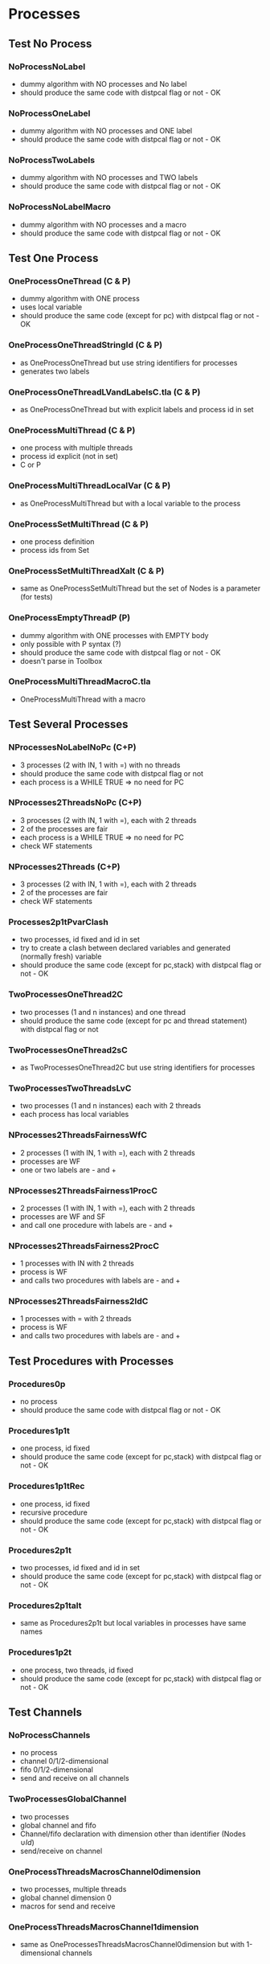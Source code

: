 * Processes

** Test No Process
*** NoProcessNoLabel
- dummy algorithm with NO processes and No label
- should produce the same code with distpcal flag or not - OK
*** NoProcessOneLabel
- dummy algorithm with NO processes and ONE label
- should produce the same code with distpcal flag or not - OK
*** NoProcessTwoLabels
- dummy algorithm with NO processes and TWO labels
- should produce the same code with distpcal flag or not - OK
*** NoProcessNoLabelMacro
- dummy algorithm with NO processes and a macro
- should produce the same code with distpcal flag or not - OK


** Test One Process
*** OneProcessOneThread (C & P)
- dummy algorithm with ONE process
- uses local variable
- should produce the same code (except for pc) with distpcal flag or not - OK
*** OneProcessOneThreadStringId (C & P)
- as OneProcessOneThread but use string identifiers for processes
- generates two labels
*** OneProcessOneThreadLVandLabelsC.tla (C & P)
- as OneProcessOneThread but with explicit labels and process id in set



*** OneProcessMultiThread (C & P)
- one process with multiple threads
- process id explicit (not in set)
- C or P
*** OneProcessMultiThreadLocalVar (C & P)
- as OneProcessMultiThread but with a local variable to the process
*** OneProcessSetMultiThread (C & P)
- one process definition
- process ids from Set 
*** OneProcessSetMultiThreadXalt (C & P)
- same as OneProcessSetMultiThread but the set of Nodes is a parameter
  (for tests)
*** OneProcessEmptyThreadP (P)
- dummy algorithm with ONE processes with EMPTY body
- only possible with P syntax (?)
- should produce the same code with distpcal flag or not - OK
- doesn't parse in Toolbox


*** OneProcessMultiThreadMacroC.tla
- OneProcessMultiThread with a macro


** Test Several Processes

*** NProcessesNoLabelNoPc (C+P)
- 3 processes (2 with IN, 1 with =) with no threads
- should produce the same code with distpcal flag or not
- each process is a WHILE TRUE => no need for PC

*** NProcesses2ThreadsNoPc (C+P)
- 3 processes (2 with IN, 1 with =), each with 2 threads
- 2 of the processes are fair
- each process is a WHILE TRUE => no need for PC
- check WF statements

*** NProcesses2Threads (C+P)
- 3 processes (2 with IN, 1 with =), each with 2 threads
- 2 of the processes are fair
- check WF statements

*** Processes2p1tPvarClash
- two processes, id fixed and id in set
- try to create a clash between declared variables and generated
  (normally fresh) variable
- should produce the same code (except for pc,stack) with distpcal flag or not - OK

*** TwoProcessesOneThread2C
- two processes (1 and n instances) and one thread
- should produce the same code (except for pc and thread statement) with distpcal flag or not

*** TwoProcessesOneThread2sC
- as TwoProcessesOneThread2C but use string identifiers for processes

*** TwoProcessesTwoThreadsLvC
- two processes (1 and n instances) each with 2 threads
- each process has local variables

*** NProcesses2ThreadsFairnessWfC
- 2 processes (1 with IN, 1 with =), each with 2 threads
- processes are WF
- one or two labels are - and +
*** NProcesses2ThreadsFairness1ProcC
- 2 processes (1 with IN, 1 with =), each with 2 threads
- processes are WF and SF
- and call one procedure with labels are - and +
*** NProcesses2ThreadsFairness2ProcC
- 1 processes with IN with 2 threads
- process is WF
- and calls two procedures with labels are - and +
*** NProcesses2ThreadsFairness2IdC
- 1 processes with = with 2 threads
- process is WF
- and calls two procedures with labels are - and +


** Test Procedures with Processes

*** Procedures0p
- no process
- should produce the same code with distpcal flag or not - OK
*** Procedures1p1t
- one process, id fixed
- should produce the same code (except for pc,stack) with distpcal flag or not - OK
*** Procedures1p1tRec
- one process, id fixed
- recursive procedure
- should produce the same code (except for pc,stack) with distpcal flag or not - OK
*** Procedures2p1t
- two processes, id fixed and id in set
- should produce the same code (except for pc,stack) with distpcal flag or not - OK
*** Procedures2p1talt
- same as Procedures2p1t but local variables in processes have same names 
*** Procedures1p2t
- one process, two threads, id fixed
- should produce the same code (except for pc,stack) with distpcal flag or not - OK






** Test Channels

*** NoProcessChannels
- no process
- channel 0/1/2-dimensional
- fifo 0/1/2-dimensional
- send and receive on all channels

*** TwoProcessesGlobalChannel
- two processes
- global channel and fifo
- Channel/fifo declaration with dimension other than identifier (Nodes \cup {Id})
- send/receive on channel

*** OneProcessThreadsMacrosChannel0dimension
- two processes, multiple threads
- global channel dimension 0
- macros for send and receive

*** OneProcessThreadsMacrosChannel1dimension
- same as OneProcessesThreadsMacrosChannel0dimension but with 1-dimensional channels
*** OneProcessThreadsMacrosChannelNdimension
- same as OneProcessesThreadsMacrosChannel0dimension but with 2-dimensional channels

*** TwoProcessesLocalChannel
- two processes
- LOCAL channel and fifo
- BUG: can't have local definitions for channels


*** TwoProcessesGlobalChannelCLASH
- local variables with same name in different processes
- BUG: problem when renaming the variables in "send" call (and
  probably "receive" call as well when fixed for previous bugs)
